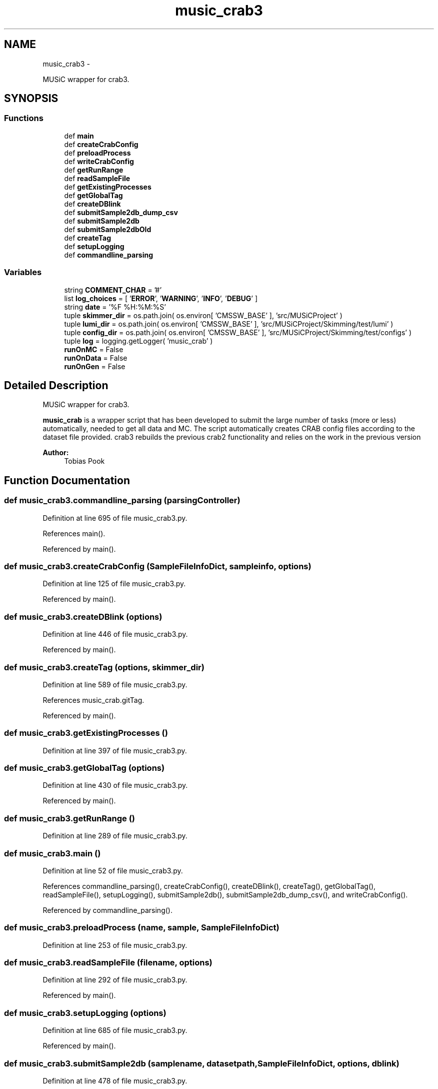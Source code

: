 .TH "music_crab3" 3 "Fri Feb 6 2015" "tools3a" \" -*- nroff -*-
.ad l
.nh
.SH NAME
music_crab3 \- 
.PP
MUSiC wrapper for crab3\&.  

.SH SYNOPSIS
.br
.PP
.SS "Functions"

.in +1c
.ti -1c
.RI "def \fBmain\fP"
.br
.ti -1c
.RI "def \fBcreateCrabConfig\fP"
.br
.ti -1c
.RI "def \fBpreloadProcess\fP"
.br
.ti -1c
.RI "def \fBwriteCrabConfig\fP"
.br
.ti -1c
.RI "def \fBgetRunRange\fP"
.br
.ti -1c
.RI "def \fBreadSampleFile\fP"
.br
.ti -1c
.RI "def \fBgetExistingProcesses\fP"
.br
.ti -1c
.RI "def \fBgetGlobalTag\fP"
.br
.ti -1c
.RI "def \fBcreateDBlink\fP"
.br
.ti -1c
.RI "def \fBsubmitSample2db_dump_csv\fP"
.br
.ti -1c
.RI "def \fBsubmitSample2db\fP"
.br
.ti -1c
.RI "def \fBsubmitSample2dbOld\fP"
.br
.ti -1c
.RI "def \fBcreateTag\fP"
.br
.ti -1c
.RI "def \fBsetupLogging\fP"
.br
.ti -1c
.RI "def \fBcommandline_parsing\fP"
.br
.in -1c
.SS "Variables"

.in +1c
.ti -1c
.RI "string \fBCOMMENT_CHAR\fP = '#'"
.br
.ti -1c
.RI "list \fBlog_choices\fP = [ '\fBERROR\fP', '\fBWARNING\fP', '\fBINFO\fP', '\fBDEBUG\fP' ]"
.br
.ti -1c
.RI "string \fBdate\fP = '%F %H:%M:%S'"
.br
.ti -1c
.RI "tuple \fBskimmer_dir\fP = os\&.path\&.join( os\&.environ[ 'CMSSW_BASE' ], 'src/MUSiCProject' )"
.br
.ti -1c
.RI "tuple \fBlumi_dir\fP = os\&.path\&.join( os\&.environ[ 'CMSSW_BASE' ], 'src/MUSiCProject/Skimming/test/lumi' )"
.br
.ti -1c
.RI "tuple \fBconfig_dir\fP = os\&.path\&.join( os\&.environ[ 'CMSSW_BASE' ], 'src/MUSiCProject/Skimming/test/configs' )"
.br
.ti -1c
.RI "tuple \fBlog\fP = logging\&.getLogger( 'music_crab' )"
.br
.ti -1c
.RI "\fBrunOnMC\fP = False"
.br
.ti -1c
.RI "\fBrunOnData\fP = False"
.br
.ti -1c
.RI "\fBrunOnGen\fP = False"
.br
.in -1c
.SH "Detailed Description"
.PP 
MUSiC wrapper for crab3\&. 

\fBmusic_crab\fP is a wrapper script that has been developed to submit the large number of tasks (more or less) automatically, needed to get all data and MC\&. The script automatically creates CRAB config files according to the dataset file provided\&. crab3 rebuilds the previous crab2 functionality and relies on the work in the previous version 
.PP
\fBAuthor:\fP
.RS 4
Tobias Pook 
.RE
.PP

.SH "Function Documentation"
.PP 
.SS "def music_crab3\&.commandline_parsing (parsingController)"

.PP
Definition at line 695 of file music_crab3\&.py\&.
.PP
References main()\&.
.PP
Referenced by main()\&.
.SS "def music_crab3\&.createCrabConfig (SampleFileInfoDict, sampleinfo, options)"

.PP
Definition at line 125 of file music_crab3\&.py\&.
.PP
Referenced by main()\&.
.SS "def music_crab3\&.createDBlink (options)"

.PP
Definition at line 446 of file music_crab3\&.py\&.
.PP
Referenced by main()\&.
.SS "def music_crab3\&.createTag (options, skimmer_dir)"

.PP
Definition at line 589 of file music_crab3\&.py\&.
.PP
References music_crab\&.gitTag\&.
.PP
Referenced by main()\&.
.SS "def music_crab3\&.getExistingProcesses ()"

.PP
Definition at line 397 of file music_crab3\&.py\&.
.SS "def music_crab3\&.getGlobalTag (options)"

.PP
Definition at line 430 of file music_crab3\&.py\&.
.PP
Referenced by main()\&.
.SS "def music_crab3\&.getRunRange ()"

.PP
Definition at line 289 of file music_crab3\&.py\&.
.SS "def music_crab3\&.main ()"

.PP
Definition at line 52 of file music_crab3\&.py\&.
.PP
References commandline_parsing(), createCrabConfig(), createDBlink(), createTag(), getGlobalTag(), readSampleFile(), setupLogging(), submitSample2db(), submitSample2db_dump_csv(), and writeCrabConfig()\&.
.PP
Referenced by commandline_parsing()\&.
.SS "def music_crab3\&.preloadProcess (name, sample, SampleFileInfoDict)"

.PP
Definition at line 253 of file music_crab3\&.py\&.
.SS "def music_crab3\&.readSampleFile (filename, options)"

.PP
Definition at line 292 of file music_crab3\&.py\&.
.PP
Referenced by main()\&.
.SS "def music_crab3\&.setupLogging (options)"

.PP
Definition at line 685 of file music_crab3\&.py\&.
.PP
Referenced by main()\&.
.SS "def music_crab3\&.submitSample2db (samplename, datasetpath, SampleFileInfoDict, options, dblink)"

.PP
Definition at line 478 of file music_crab3\&.py\&.
.PP
Referenced by main()\&.
.SS "def music_crab3\&.submitSample2db_dump_csv (samplename, datasetpath, SampleFileInfoDict, options)"

.PP
Definition at line 458 of file music_crab3\&.py\&.
.PP
Referenced by main()\&.
.SS "def music_crab3\&.submitSample2dbOld (name, sample, SampleFileInfoDict, dblink)"

.PP
Definition at line 531 of file music_crab3\&.py\&.
.SS "def music_crab3\&.writeCrabConfig (name, config, options)"

.PP
Definition at line 272 of file music_crab3\&.py\&.
.PP
Referenced by main()\&.
.SH "Variable Documentation"
.PP 
.SS "string music_crab3\&.COMMENT_CHAR = '#'"

.PP
Definition at line 34 of file music_crab3\&.py\&.
.SS "tuple music_crab3\&.config_dir = os\&.path\&.join( os\&.environ[ 'CMSSW_BASE' ], 'src/MUSiCProject/Skimming/test/configs' )"

.PP
Definition at line 40 of file music_crab3\&.py\&.
.SS "string music_crab3\&.date = '%F %H:%M:%S'"

.PP
Definition at line 36 of file music_crab3\&.py\&.
.SS "tuple music_crab3\&.log = logging\&.getLogger( 'music_crab' )"

.PP
Definition at line 43 of file music_crab3\&.py\&.
.SS "list music_crab3\&.log_choices = [ '\fBERROR\fP', '\fBWARNING\fP', '\fBINFO\fP', '\fBDEBUG\fP' ]"

.PP
Definition at line 35 of file music_crab3\&.py\&.
.SS "tuple music_crab3\&.lumi_dir = os\&.path\&.join( os\&.environ[ 'CMSSW_BASE' ], 'src/MUSiCProject/Skimming/test/lumi' )"

.PP
Definition at line 39 of file music_crab3\&.py\&.
.SS "music_crab3\&.runOnData = False"

.PP
Definition at line 47 of file music_crab3\&.py\&.
.SS "music_crab3\&.runOnGen = False"

.PP
Definition at line 48 of file music_crab3\&.py\&.
.SS "music_crab3\&.runOnMC = False"

.PP
Definition at line 46 of file music_crab3\&.py\&.
.SS "tuple music_crab3\&.skimmer_dir = os\&.path\&.join( os\&.environ[ 'CMSSW_BASE' ], 'src/MUSiCProject' )"

.PP
Definition at line 38 of file music_crab3\&.py\&.
.SH "Author"
.PP 
Generated automatically by Doxygen for tools3a from the source code\&.
